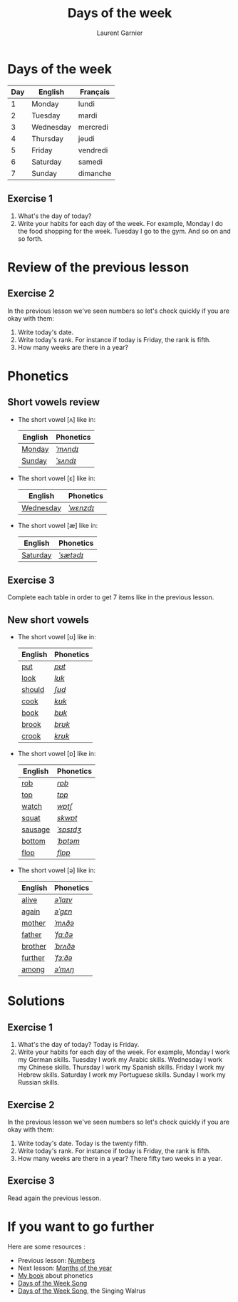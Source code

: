 #+TITLE: Days of the week
#+AUTHOR: Laurent Garnier

* Days of the week
  | Day | English   | Français |
  |-----+-----------+----------|
  |   1 | Monday    | lundi    |
  |   2 | Tuesday   | mardi    |
  |   3 | Wednesday | mercredi |
  |   4 | Thursday  | jeudi    |
  |   5 | Friday    | vendredi |
  |   6 | Saturday  | samedi   |
  |   7 | Sunday    | dimanche |
** Exercise 1
   1. What's the day of today?
   2. Write your habits for each day of the week. For example, Monday
      I do the food shopping for the week. Tuesday I go to the
      gym. And so on and so forth.
* Review of the previous lesson
** Exercise 2
  In the previous lesson we've seen numbers so let's check quickly if
  you are okay with them:
  1. Write today's date.
  2. Write today's rank. For instance if today is Friday, the rank is
     fifth.
  3. How many weeks are there in a year?

* Phonetics  
** Short vowels review
   + The short vowel [ʌ] like in:
     
     | English | Phonetics |
     |---------+-----------|
     | [[https://en.oxforddictionaries.com/definition/monday][Monday]]  | [[http://www.wordreference.com/enfr/monday][/ˈmʌndɪ/]]  |
     | [[https://en.oxforddictionaries.com/definition/sunday][Sunday]]  | [[http://www.wordreference.com/enfr/sunday][/ˈsʌndɪ/]]  |
   + The short vowel [ɛ] like in:
     
     | English   | Phonetics |
     |-----------+-----------|
     | [[https://en.oxforddictionaries.com/definition/wednesday][Wednesday]] | [[http://www.wordreference.com/enfr/wednesday][/ˈwɛnzdɪ/]] |
   + The short vowel [æ] like in:

     | English  | Phonetics |
     |----------+-----------|
     | [[https://en.oxforddictionaries.com/definition/saturday][Saturday]] | [[http://www.wordreference.com/enfr/saturday][/ˈsætədɪ/]] |
** Exercise 3   
   Complete each table in order to get 7 items like in the previous
   lesson.
** New short vowels
   + The short vowel [ʊ] like in:

     | English | Phonetics |
     |---------+-----------|
     | [[https://en.oxforddictionaries.com/definition/put][put]]     | [[http://www.wordreference.com/enfr/put][/pʊt/]]     |
     | [[https://en.oxforddictionaries.com/definition/look][look]]    | [[http://www.wordreference.com/enfr/look][/lʊk/]]     |
     | [[https://en.oxforddictionaries.com/definition/should][should]]  | [[http://www.wordreference.com/enfr/should][/ʃʊd/]]     |
     | [[https://en.oxforddictionaries.com/definition/cook][cook]]    | [[http://www.wordreference.com/enfr/cook][/kʊk/]]     |
     | [[https://en.oxforddictionaries.com/definition/book][book]]    | [[http://www.wordreference.com/enfr/book][/bʊk/]]     |
     | [[https://en.oxforddictionaries.com/definition/brook][brook]]   | [[http://www.wordreference.com/enfr/brook][/brʊk/]]    |
     | [[https://en.oxforddictionaries.com/definition/crook][crook]]   | [[http://www.wordreference.com/enfr/crook][/krʊk/]]    |
   + The short vowel [ɒ] like in:

     | English | Phonetics |
     |---------+-----------|
     | [[https://en.oxforddictionaries.com/definition/rob][rob]]     | [[http://www.wordreference.com/enfr/rob][/rɒb/]]     |
     | [[https://en.oxforddictionaries.com/definition/top][top]]     | [[http://www.wordreference.com/enfr/top][/tɒp/]]     |
     | [[https://en.oxforddictionaries.com/definition/watch][watch]]   | [[http://www.wordreference.com/enfr/watch][/wɒtʃ/]]    |
     | [[https://en.oxforddictionaries.com/definition/squat][squat]]   | [[http://www.wordreference.com/enfr/squat][/skwɒt/]]   |
     | [[https://en.oxforddictionaries.com/definition/sausage][sausage]] | [[http://www.wordreference.com/enfr/sausage][/ˈsɒsɪdʒ/]] |
     | [[https://en.oxforddictionaries.com/definition/bottom][bottom]]  | [[http://www.wordreference.com/enfr/bottom][/ˈbɒtəm/]]  |
     | [[https://en.oxforddictionaries.com/definition/flop][flop]]    | [[http://www.wordreference.com/enfr/flop][/flɒp/]]    |
   + The short vowel [ə] like in:

     | English | Phonetics |
     |---------+-----------|
     | [[https://en.oxforddictionaries.com/definition/alive][alive]]   | [[http://www.wordreference.com/enfr/alive][/əˈlaɪv/]]  |
     | [[https://en.oxforddictionaries.com/definition/again][again]]   | [[http://www.wordreference.com/enfr/again][/əˈɡɛn/]]   |
     | [[https://en.oxforddictionaries.com/definition/mother][mother]]  | [[http://www.wordreference.com/enfr/mother][/ˈmʌðə/]]   |
     | [[https://en.oxforddictionaries.com/definition/father][father]]  | [[http://www.wordreference.com/enfr/father][/ˈfɑːðə/]]  |
     | [[https://en.oxforddictionaries.com/definition/brother][brother]] | [[http://www.wordreference.com/enfr/brother][/ˈbrʌðə/]]  |
     | [[https://en.oxforddictionaries.com/definition/further][further]] | [[http://www.wordreference.com/enfr/further][/ˈfɜːðə/]]  |
     | [[https://en.oxforddictionaries.com/definition/among][among]]   | [[http://www.wordreference.com/enfr/among][/əˈmʌŋ/]]   |
        
* Solutions
** Exercise 1
   1. What's the day of today? Today is Friday. 
   2. Write your habits for each day of the week. For example, Monday
      I work my German skills. Tuesday I work my Arabic
      skills. Wednesday I work my Chinese skills. Thursday I work my
      Spanish skills. Friday I work my Hebrew skills. Saturday I work
      my Portuguese skills. Sunday I work my Russian skills.
** Exercise 2
   In the previous lesson we've seen numbers so let's check quickly if
   you are okay with them:
  1. Write today's date. Today is the twenty fifth.
  2. Write today's rank. For instance if today is Friday, the rank is
     fifth.
  3. How many weeks are there in a year? There fifty two weeks in a
     year.
** Exercise 3
   Read again the previous lesson.
* If you want to go further
  Here are some resources :
  + Previous lesson: [[https://github.com/lgsp/sciencelanguages/blob/master/org/numbers.org][Numbers]]
  + Next lesson: [[https://github.com/lgsp/sciencelanguages/blob/master/org/months_of_the_year.org][Months of the year]]
  + [[https://github.com/lgsp/sciencelanguages/blob/master/org/english/ebook-45englishsounds.org][My book]] about phonetics
  + [[https://youtu.be/LIQsyHoLudQ][Days of the Week Song]]
  + [[https://youtu.be/mXMofxtDPUQ][Days of the Week Song]], the Singing Walrus
